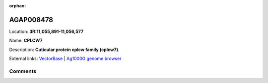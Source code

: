 :orphan:



AGAP008478
==========

Location: **3R:11,055,891-11,056,577**

Name: **CPLCW7**

Description: **Cuticular protein cplcw family (cplcw7)**.

External links:
`VectorBase <https://www.vectorbase.org/Anopheles_gambiae/Gene/Summary?g=AGAP008478>`_ |
`Ag1000G genome browser <https://www.malariagen.net/apps/ag1000g/phase1-AR3/index.html?genome_region=3R:11055891-11056577#genomebrowser>`_





Comments
--------


.. raw:: html

    <div id="disqus_thread"></div>
    <script>
    
    var disqus_config = function () {
        this.page.identifier = '/gene/AGAP008478';
    };
    
    (function() { // DON'T EDIT BELOW THIS LINE
    var d = document, s = d.createElement('script');
    s.src = 'https://agam-selection-atlas.disqus.com/embed.js';
    s.setAttribute('data-timestamp', +new Date());
    (d.head || d.body).appendChild(s);
    })();
    </script>
    <noscript>Please enable JavaScript to view the <a href="https://disqus.com/?ref_noscript">comments.</a></noscript>


